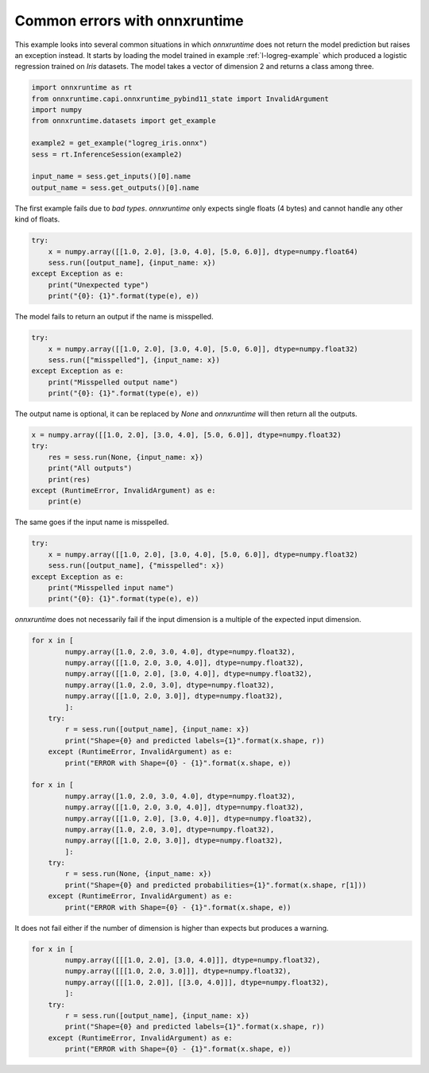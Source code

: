 .. only:: html

    .. note::
        :class: sphx-glr-download-link-note

        Click :ref:`here <sphx_glr_download_auto_examples_plot_common_errors.py>`     to download the full example code
    .. rst-class:: sphx-glr-example-title

    .. _sphx_glr_auto_examples_plot_common_errors.py:


.. _l-example-common-error:

Common errors with onnxruntime
==============================

This example looks into several common situations
in which *onnxruntime* does not return the model 
prediction but raises an exception instead.
It starts by loading the model trained in example
:ref:`l-logreg-example` which produced a logistic regression
trained on *Iris* datasets. The model takes
a vector of dimension 2 and returns a class among three.


.. code-block:: default

    import onnxruntime as rt
    from onnxruntime.capi.onnxruntime_pybind11_state import InvalidArgument
    import numpy
    from onnxruntime.datasets import get_example

    example2 = get_example("logreg_iris.onnx")
    sess = rt.InferenceSession(example2)

    input_name = sess.get_inputs()[0].name
    output_name = sess.get_outputs()[0].name








The first example fails due to *bad types*.
*onnxruntime* only expects single floats (4 bytes)
and cannot handle any other kind of floats.


.. code-block:: default


    try:
        x = numpy.array([[1.0, 2.0], [3.0, 4.0], [5.0, 6.0]], dtype=numpy.float64)
        sess.run([output_name], {input_name: x})
    except Exception as e:
        print("Unexpected type")
        print("{0}: {1}".format(type(e), e))
    




.. rst-class:: sphx-glr-script-out

 Out:

 .. code-block:: none

    Unexpected type
    <class 'onnxruntime.capi.onnxruntime_pybind11_state.InvalidArgument'>: [ONNXRuntimeError] : 2 : INVALID_ARGUMENT : Unexpected input data type. Actual: (class onnxruntime::PrimitiveDataType<double>) , expected: (class onnxruntime::PrimitiveDataType<float>)




The model fails to return an output if the name
is misspelled.


.. code-block:: default


    try:
        x = numpy.array([[1.0, 2.0], [3.0, 4.0], [5.0, 6.0]], dtype=numpy.float32)
        sess.run(["misspelled"], {input_name: x})
    except Exception as e:
        print("Misspelled output name")
        print("{0}: {1}".format(type(e), e))





.. rst-class:: sphx-glr-script-out

 Out:

 .. code-block:: none

    Misspelled output name
    <class 'onnxruntime.capi.onnxruntime_pybind11_state.InvalidArgument'>: [ONNXRuntimeError] : 2 : INVALID_ARGUMENT : Invalid Output Name:misspelled




The output name is optional, it can be replaced by *None*
and *onnxruntime* will then return all the outputs.


.. code-block:: default


    x = numpy.array([[1.0, 2.0], [3.0, 4.0], [5.0, 6.0]], dtype=numpy.float32)
    try:
        res = sess.run(None, {input_name: x})
        print("All outputs")
        print(res)
    except (RuntimeError, InvalidArgument) as e:
        print(e)





.. rst-class:: sphx-glr-script-out

 Out:

 .. code-block:: none

    All outputs
    [array([0, 0, 0], dtype=int64), [{0: 0.9505997896194458, 1: 0.027834143489599228, 2: 0.021566055715084076}, {0: 0.9974970817565918, 1: 5.6270167988259345e-05, 2: 0.0024466365575790405}, {0: 0.9997311234474182, 1: 1.787709464906584e-07, 2: 0.0002686927327886224}]]




The same goes if the input name is misspelled.


.. code-block:: default


    try:
        x = numpy.array([[1.0, 2.0], [3.0, 4.0], [5.0, 6.0]], dtype=numpy.float32)
        sess.run([output_name], {"misspelled": x})
    except Exception as e:
        print("Misspelled input name")
        print("{0}: {1}".format(type(e), e))





.. rst-class:: sphx-glr-script-out

 Out:

 .. code-block:: none

    Misspelled input name
    <class 'onnxruntime.capi.onnxruntime_pybind11_state.InvalidArgument'>: [ONNXRuntimeError] : 2 : INVALID_ARGUMENT : Invalid Feed Input Name:misspelled




*onnxruntime* does not necessarily fail if the input
dimension is a multiple of the expected input dimension.


.. code-block:: default


    for x in [
            numpy.array([1.0, 2.0, 3.0, 4.0], dtype=numpy.float32),
            numpy.array([[1.0, 2.0, 3.0, 4.0]], dtype=numpy.float32),
            numpy.array([[1.0, 2.0], [3.0, 4.0]], dtype=numpy.float32),
            numpy.array([1.0, 2.0, 3.0], dtype=numpy.float32),
            numpy.array([[1.0, 2.0, 3.0]], dtype=numpy.float32),
            ]:
        try:
            r = sess.run([output_name], {input_name: x})
            print("Shape={0} and predicted labels={1}".format(x.shape, r))
        except (RuntimeError, InvalidArgument) as e:
            print("ERROR with Shape={0} - {1}".format(x.shape, e))

    for x in [
            numpy.array([1.0, 2.0, 3.0, 4.0], dtype=numpy.float32),
            numpy.array([[1.0, 2.0, 3.0, 4.0]], dtype=numpy.float32),
            numpy.array([[1.0, 2.0], [3.0, 4.0]], dtype=numpy.float32),
            numpy.array([1.0, 2.0, 3.0], dtype=numpy.float32),
            numpy.array([[1.0, 2.0, 3.0]], dtype=numpy.float32),
            ]:
        try:
            r = sess.run(None, {input_name: x})
            print("Shape={0} and predicted probabilities={1}".format(x.shape, r[1]))
        except (RuntimeError, InvalidArgument) as e:
            print("ERROR with Shape={0} - {1}".format(x.shape, e))





.. rst-class:: sphx-glr-script-out

 Out:

 .. code-block:: none

    ERROR with Shape=(4,) - [ONNXRuntimeError] : 2 : INVALID_ARGUMENT : Invalid rank for input: float_input Got: 1 Expected: 2 Please fix either the inputs or the model.
    ERROR with Shape=(1, 4) - [ONNXRuntimeError] : 2 : INVALID_ARGUMENT : Got invalid dimensions for input: float_input for the following indices
     index: 0 Got: 1 Expected: 3
     index: 1 Got: 4 Expected: 2
     Please fix either the inputs or the model.
    ERROR with Shape=(2, 2) - [ONNXRuntimeError] : 2 : INVALID_ARGUMENT : Got invalid dimensions for input: float_input for the following indices
     index: 0 Got: 2 Expected: 3
     Please fix either the inputs or the model.
    ERROR with Shape=(3,) - [ONNXRuntimeError] : 2 : INVALID_ARGUMENT : Invalid rank for input: float_input Got: 1 Expected: 2 Please fix either the inputs or the model.
    ERROR with Shape=(1, 3) - [ONNXRuntimeError] : 2 : INVALID_ARGUMENT : Got invalid dimensions for input: float_input for the following indices
     index: 0 Got: 1 Expected: 3
     index: 1 Got: 3 Expected: 2
     Please fix either the inputs or the model.
    ERROR with Shape=(4,) - [ONNXRuntimeError] : 2 : INVALID_ARGUMENT : Invalid rank for input: float_input Got: 1 Expected: 2 Please fix either the inputs or the model.
    ERROR with Shape=(1, 4) - [ONNXRuntimeError] : 2 : INVALID_ARGUMENT : Got invalid dimensions for input: float_input for the following indices
     index: 0 Got: 1 Expected: 3
     index: 1 Got: 4 Expected: 2
     Please fix either the inputs or the model.
    ERROR with Shape=(2, 2) - [ONNXRuntimeError] : 2 : INVALID_ARGUMENT : Got invalid dimensions for input: float_input for the following indices
     index: 0 Got: 2 Expected: 3
     Please fix either the inputs or the model.
    ERROR with Shape=(3,) - [ONNXRuntimeError] : 2 : INVALID_ARGUMENT : Invalid rank for input: float_input Got: 1 Expected: 2 Please fix either the inputs or the model.
    ERROR with Shape=(1, 3) - [ONNXRuntimeError] : 2 : INVALID_ARGUMENT : Got invalid dimensions for input: float_input for the following indices
     index: 0 Got: 1 Expected: 3
     index: 1 Got: 3 Expected: 2
     Please fix either the inputs or the model.




It does not fail either if the number of dimension
is higher than expects but produces a warning.


.. code-block:: default


    for x in [
            numpy.array([[[1.0, 2.0], [3.0, 4.0]]], dtype=numpy.float32),
            numpy.array([[[1.0, 2.0, 3.0]]], dtype=numpy.float32),
            numpy.array([[[1.0, 2.0]], [[3.0, 4.0]]], dtype=numpy.float32),
            ]:
        try:
            r = sess.run([output_name], {input_name: x})
            print("Shape={0} and predicted labels={1}".format(x.shape, r))
        except (RuntimeError, InvalidArgument) as e:
            print("ERROR with Shape={0} - {1}".format(x.shape, e))




.. rst-class:: sphx-glr-script-out

 Out:

 .. code-block:: none

    ERROR with Shape=(1, 2, 2) - [ONNXRuntimeError] : 2 : INVALID_ARGUMENT : Invalid rank for input: float_input Got: 3 Expected: 2 Please fix either the inputs or the model.
    ERROR with Shape=(1, 1, 3) - [ONNXRuntimeError] : 2 : INVALID_ARGUMENT : Invalid rank for input: float_input Got: 3 Expected: 2 Please fix either the inputs or the model.
    ERROR with Shape=(2, 1, 2) - [ONNXRuntimeError] : 2 : INVALID_ARGUMENT : Invalid rank for input: float_input Got: 3 Expected: 2 Please fix either the inputs or the model.





.. rst-class:: sphx-glr-timing

   **Total running time of the script:** ( 0 minutes  0.013 seconds)


.. _sphx_glr_download_auto_examples_plot_common_errors.py:


.. only :: html

 .. container:: sphx-glr-footer
    :class: sphx-glr-footer-example



  .. container:: sphx-glr-download sphx-glr-download-python

     :download:`Download Python source code: plot_common_errors.py <plot_common_errors.py>`



  .. container:: sphx-glr-download sphx-glr-download-jupyter

     :download:`Download Jupyter notebook: plot_common_errors.ipynb <plot_common_errors.ipynb>`


.. only:: html

 .. rst-class:: sphx-glr-signature

    `Gallery generated by Sphinx-Gallery <https://sphinx-gallery.github.io>`_
